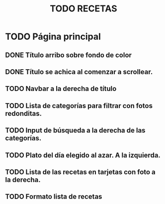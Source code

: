 #+title: TODO RECETAS
* TODO Página principal
** DONE Título arribo sobre fondo de color
** DONE Título se achica al comenzar a scrollear.
** TODO Navbar a la derecha de título
** TODO Lista de categorías para filtrar con fotos redonditas.
** TODO Input de búsqueda a la derecha de las categorías.
** TODO Plato del día elegido al azar. A la izquierda.
** TODO Lista de las recetas en tarjetas con foto a la derecha.
** TODO Formato lista de recetas
* TODO Páginas recetas
** TODO Formato Tarjeta de ingredientes
** TODO Formato Tarjeta de instrucciones.
** TODO Controles de cálculo de porcentajes.
* TODO Base de datos de recetas
